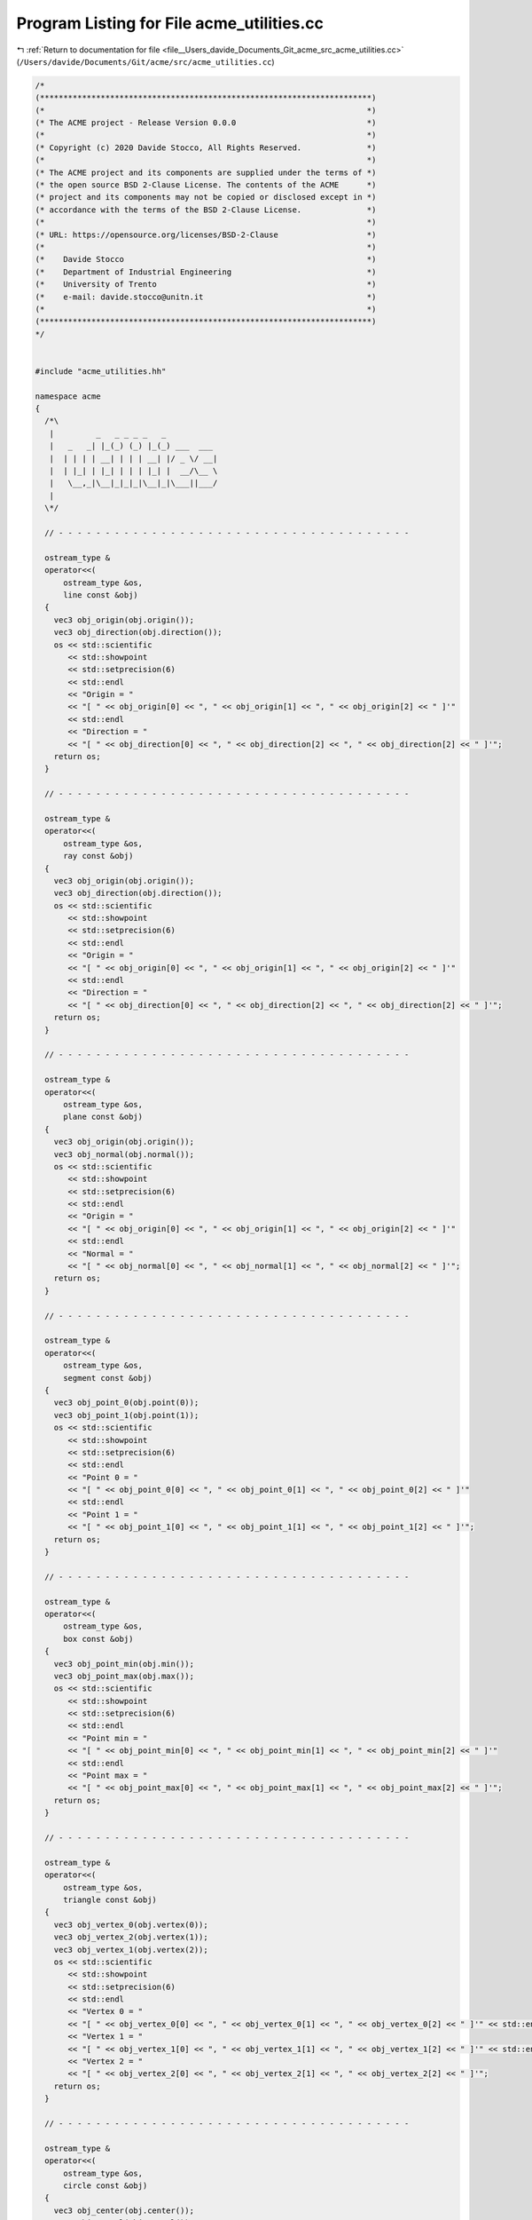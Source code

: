 
.. _program_listing_file__Users_davide_Documents_Git_acme_src_acme_utilities.cc:

Program Listing for File acme_utilities.cc
==========================================

|exhale_lsh| :ref:`Return to documentation for file <file__Users_davide_Documents_Git_acme_src_acme_utilities.cc>` (``/Users/davide/Documents/Git/acme/src/acme_utilities.cc``)

.. |exhale_lsh| unicode:: U+021B0 .. UPWARDS ARROW WITH TIP LEFTWARDS

.. code-block:: cpp

   /*
   (***********************************************************************)
   (*                                                                     *)
   (* The ACME project - Release Version 0.0.0                            *)
   (*                                                                     *)
   (* Copyright (c) 2020 Davide Stocco, All Rights Reserved.              *)
   (*                                                                     *)
   (* The ACME project and its components are supplied under the terms of *)
   (* the open source BSD 2-Clause License. The contents of the ACME      *)
   (* project and its components may not be copied or disclosed except in *)
   (* accordance with the terms of the BSD 2-Clause License.              *)
   (*                                                                     *)
   (* URL: https://opensource.org/licenses/BSD-2-Clause                   *)
   (*                                                                     *)
   (*    Davide Stocco                                                    *)
   (*    Department of Industrial Engineering                             *)
   (*    University of Trento                                             *)
   (*    e-mail: davide.stocco@unitn.it                                   *)
   (*                                                                     *)
   (***********************************************************************)
   */
   
   
   #include "acme_utilities.hh"
   
   namespace acme
   {
     /*\
      |         _   _ _ _ _   _           
      |   _   _| |_(_) (_) |_(_) ___  ___ 
      |  | | | | __| | | | __| |/ _ \/ __|
      |  | |_| | |_| | | | |_| |  __/\__ \
      |   \__,_|\__|_|_|_|\__|_|\___||___/
      |                                   
     \*/
   
     // - - - - - - - - - - - - - - - - - - - - - - - - - - - - - - - - - - - - - -
   
     ostream_type &
     operator<<(
         ostream_type &os,
         line const &obj)
     {
       vec3 obj_origin(obj.origin());
       vec3 obj_direction(obj.direction());
       os << std::scientific
          << std::showpoint
          << std::setprecision(6)
          << std::endl
          << "Origin = "
          << "[ " << obj_origin[0] << ", " << obj_origin[1] << ", " << obj_origin[2] << " ]'"
          << std::endl
          << "Direction = "
          << "[ " << obj_direction[0] << ", " << obj_direction[2] << ", " << obj_direction[2] << " ]'";
       return os;
     }
   
     // - - - - - - - - - - - - - - - - - - - - - - - - - - - - - - - - - - - - - -
   
     ostream_type &
     operator<<(
         ostream_type &os,
         ray const &obj)
     {
       vec3 obj_origin(obj.origin());
       vec3 obj_direction(obj.direction());
       os << std::scientific
          << std::showpoint
          << std::setprecision(6)
          << std::endl
          << "Origin = "
          << "[ " << obj_origin[0] << ", " << obj_origin[1] << ", " << obj_origin[2] << " ]'"
          << std::endl
          << "Direction = "
          << "[ " << obj_direction[0] << ", " << obj_direction[2] << ", " << obj_direction[2] << " ]'";
       return os;
     }
   
     // - - - - - - - - - - - - - - - - - - - - - - - - - - - - - - - - - - - - - -
   
     ostream_type &
     operator<<(
         ostream_type &os,
         plane const &obj)
     {
       vec3 obj_origin(obj.origin());
       vec3 obj_normal(obj.normal());
       os << std::scientific
          << std::showpoint
          << std::setprecision(6)
          << std::endl
          << "Origin = "
          << "[ " << obj_origin[0] << ", " << obj_origin[1] << ", " << obj_origin[2] << " ]'"
          << std::endl
          << "Normal = "
          << "[ " << obj_normal[0] << ", " << obj_normal[1] << ", " << obj_normal[2] << " ]'";
       return os;
     }
   
     // - - - - - - - - - - - - - - - - - - - - - - - - - - - - - - - - - - - - - -
   
     ostream_type &
     operator<<(
         ostream_type &os,
         segment const &obj)
     {
       vec3 obj_point_0(obj.point(0));
       vec3 obj_point_1(obj.point(1));
       os << std::scientific
          << std::showpoint
          << std::setprecision(6)
          << std::endl
          << "Point 0 = "
          << "[ " << obj_point_0[0] << ", " << obj_point_0[1] << ", " << obj_point_0[2] << " ]'"
          << std::endl
          << "Point 1 = "
          << "[ " << obj_point_1[0] << ", " << obj_point_1[1] << ", " << obj_point_1[2] << " ]'";
       return os;
     }
   
     // - - - - - - - - - - - - - - - - - - - - - - - - - - - - - - - - - - - - - -
   
     ostream_type &
     operator<<(
         ostream_type &os,
         box const &obj)
     {
       vec3 obj_point_min(obj.min());
       vec3 obj_point_max(obj.max());
       os << std::scientific
          << std::showpoint
          << std::setprecision(6)
          << std::endl
          << "Point min = "
          << "[ " << obj_point_min[0] << ", " << obj_point_min[1] << ", " << obj_point_min[2] << " ]'"
          << std::endl
          << "Point max = "
          << "[ " << obj_point_max[0] << ", " << obj_point_max[1] << ", " << obj_point_max[2] << " ]'";
       return os;
     }
   
     // - - - - - - - - - - - - - - - - - - - - - - - - - - - - - - - - - - - - - -
   
     ostream_type &
     operator<<(
         ostream_type &os,
         triangle const &obj)
     {
       vec3 obj_vertex_0(obj.vertex(0));
       vec3 obj_vertex_2(obj.vertex(1));
       vec3 obj_vertex_1(obj.vertex(2));
       os << std::scientific
          << std::showpoint
          << std::setprecision(6)
          << std::endl
          << "Vertex 0 = "
          << "[ " << obj_vertex_0[0] << ", " << obj_vertex_0[1] << ", " << obj_vertex_0[2] << " ]'" << std::endl
          << "Vertex 1 = "
          << "[ " << obj_vertex_1[0] << ", " << obj_vertex_1[1] << ", " << obj_vertex_1[2] << " ]'" << std::endl
          << "Vertex 2 = "
          << "[ " << obj_vertex_2[0] << ", " << obj_vertex_2[1] << ", " << obj_vertex_2[2] << " ]'";
       return os;
     }
   
     // - - - - - - - - - - - - - - - - - - - - - - - - - - - - - - - - - - - - - -
   
     ostream_type &
     operator<<(
         ostream_type &os,
         circle const &obj)
     {
       vec3 obj_center(obj.center());
       vec3 obj_normal(obj.normal());
       os << std::scientific
          << std::showpoint
          << std::setprecision(10)
          << std::endl
          << "Center = "
          << "[ " << obj_center[0] << ", " << obj_center[1] << ", " << obj_center[2] << " ]'"
          << std::endl
          << "Normal = "
          << "[ " << obj_normal[0] << ", " << obj_normal[1] << ", " << obj_normal[2] << " ]'"
          << std::endl
          << "Radius = " << obj.radius();
       return os;
     }
   
     // - - - - - - - - - - - - - - - - - - - - - - - - - - - - - - - - - - - - - -
   
     ostream_type &
     operator<<(
         ostream_type &os,
         affine const &obj)
     {
       os << std::scientific
          << std::showpoint
          << std::setprecision(10)
          << std::endl
          << "Affine = "
          << "[ " << obj(0, 0) << ", " << obj(0, 1) << ", " << obj(0, 2) << ", " << obj(0, 3) << " ]"
          << "[ " << obj(1, 0) << ", " << obj(1, 1) << ", " << obj(1, 2) << ", " << obj(1, 3) << " ]"
          << "[ " << obj(2, 0) << ", " << obj(2, 1) << ", " << obj(2, 2) << ", " << obj(2, 3) << " ]"
          << "[ " << obj(3, 0) << ", " << obj(3, 1) << ", " << obj(3, 2) << ", " << obj(3, 3) << " ]";
       return os;
     }
   
     // - - - - - - - - - - - - - - - - - - - - - - - - - - - - - - - - - - - - - -
   
   } // namespace acme
   
   ///
